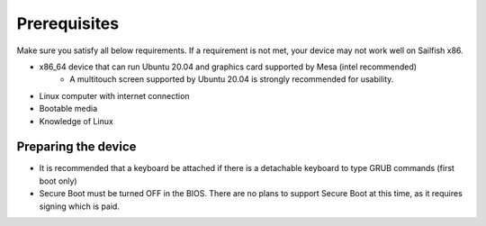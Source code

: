 Prerequisites
=============

Make sure you satisfy all below requirements. If a requirement is not met, your device may not work well on Sailfish x86.

- x86_64 device that can run Ubuntu 20.04 and graphics card supported by Mesa (intel recommended)
    - A multitouch screen supported by Ubuntu 20.04 is strongly recommended for usability.
- Linux computer with internet connection
- Bootable media
- Knowledge of Linux

Preparing the device
--------------------

- It is recommended that a keyboard be attached if there is a detachable keyboard to type GRUB commands (first boot only)
- Secure Boot must be turned OFF in the BIOS. There are no plans to support Secure Boot at this time, as it requires signing which is paid.


